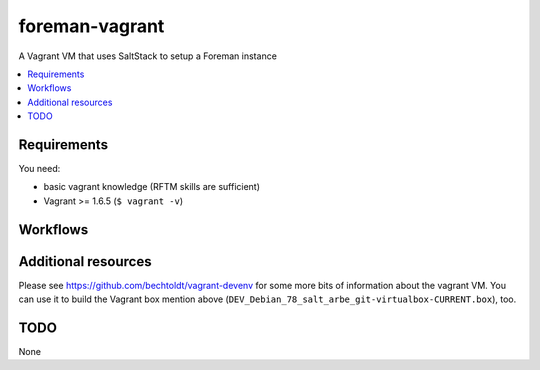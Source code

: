 ===============
foreman-vagrant
===============

.. image:: http://img.shields.io/github/tag/bechtoldt/foreman-vagrant.svg
    :target: https://github.com/bechtoldt/foreman-vagrant/tags

.. image:: http://issuestats.com/github/bechtoldt/foreman-vagrant/badge/issue
    :target: http://issuestats.com/github/bechtoldt/foreman-vagrant

.. image:: https://api.flattr.com/button/flattr-badge-large.png
    :target: https://flattr.com/submit/auto?user_id=bechtoldt&url=https%3A%2F%2Fgithub.com%2Fbechtoldt%2Fforeman-vagrant

A Vagrant VM that uses SaltStack to setup a Foreman instance

.. contents::
    :backlinks: none
    :local:


Requirements
------------

You need:

* basic vagrant knowledge (RFTM skills are sufficient)
* Vagrant >= 1.6.5 (``$ vagrant -v``)


Workflows
---------


Additional resources
--------------------

Please see https://github.com/bechtoldt/vagrant-devenv for some more bits of information about the vagrant VM. You can use it to build the Vagrant box mention above (``DEV_Debian_78_salt_arbe_git-virtualbox-CURRENT.box``), too.


TODO
----

None

